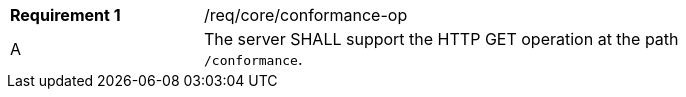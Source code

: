 [width="90%",cols="2,6a"]
|===
|*Requirement {counter:req-id}* |/req/core/conformance-op 
^|A |The server SHALL support the HTTP GET operation at the path `/conformance`.
|===
